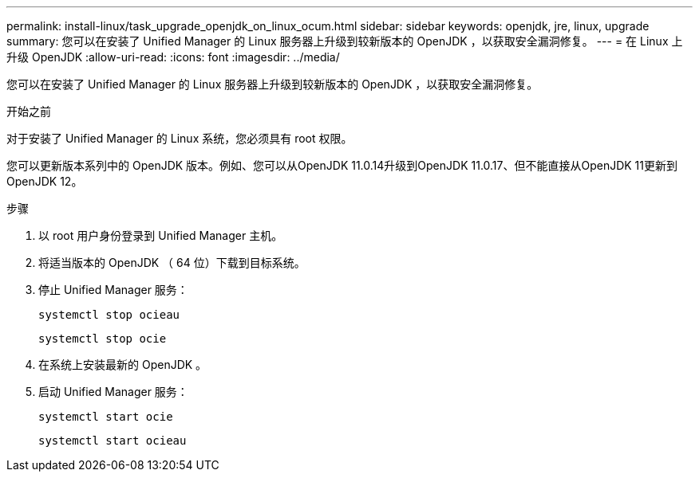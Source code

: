 ---
permalink: install-linux/task_upgrade_openjdk_on_linux_ocum.html 
sidebar: sidebar 
keywords: openjdk, jre, linux, upgrade 
summary: 您可以在安装了 Unified Manager 的 Linux 服务器上升级到较新版本的 OpenJDK ，以获取安全漏洞修复。 
---
= 在 Linux 上升级 OpenJDK
:allow-uri-read: 
:icons: font
:imagesdir: ../media/


[role="lead"]
您可以在安装了 Unified Manager 的 Linux 服务器上升级到较新版本的 OpenJDK ，以获取安全漏洞修复。

.开始之前
对于安装了 Unified Manager 的 Linux 系统，您必须具有 root 权限。

您可以更新版本系列中的 OpenJDK 版本。例如、您可以从OpenJDK 11.0.14升级到OpenJDK 11.0.17、但不能直接从OpenJDK 11更新到OpenJDK 12。

.步骤
. 以 root 用户身份登录到 Unified Manager 主机。
. 将适当版本的 OpenJDK （ 64 位）下载到目标系统。
. 停止 Unified Manager 服务：
+
`systemctl stop ocieau`

+
`systemctl stop ocie`

. 在系统上安装最新的 OpenJDK 。
. 启动 Unified Manager 服务：
+
`systemctl start ocie`

+
`systemctl start ocieau`


